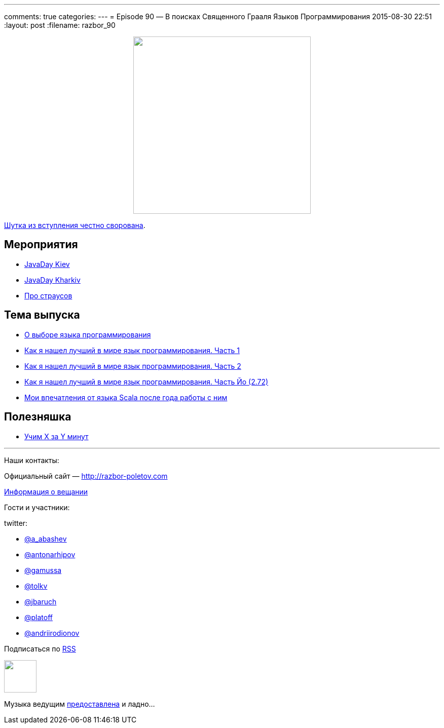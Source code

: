 ---
comments: true
categories: 
---
= Episode 90 — В поисках Священного Грааля Языков Программирования
2015-08-30 22:51
:layout: post
:filename: razbor_90

++++
<div class="separator" style="clear: both; text-align: center;">
<a href="http://razbor-poletov.com/images/razbor_90_text.jpg" imageanchor="1" style="margin-left: 1em; margin-right: 1em;"><img border="0" height="350" src="http://razbor-poletov.com/images/razbor_90_text.jpg" width="350" /></a>
</div>
++++

https://twitter.com/glorphindale/status/499214765999546368[Шутка из вступления честно сворована].

== Мероприятия

* http://javaday.org.ua/kharkiv/[JavaDay Kiev]
* http://javaday.org.ua/kharkiv/[JavaDay Kharkiv]
* https://www.youtube.com/watch?v=ciHK_B0AKWw[Про страусов]

== Тема выпуска

* http://ru.xored.com/2012/12/02/scala/[О выборе языка программирования]
* http://habrahabr.ru/post/259831/[Как я нашел лучший в мире язык программирования. Часть 1]
* http://habrahabr.ru/post/259841/[Как я нашел лучший в мире язык программирования. Часть 2]
* http://habrahabr.ru/post/260149/[Как я нашел лучший в мире язык программирования. Часть Йо (2.72)]
* http://eax.me/scala-one-year/[Мои впечатления от языка Scala после года работы с ним]

== Полезняшка

* http://learnxinyminutes.com[Учим X за Y минут]


'''

Наши контакты:

Официальный сайт — http://razbor-poletov.com[http://razbor-poletov.com]

http://razbor-poletov.com/broadcast.html[Информация о вещании]

Гости и участники:

twitter:

  * https://twitter.com/a_abashev[@a_abashev]
  * https://twitter.com/antonarhipov[@antonarhipov]
  * https://twitter.com/gamussa[@gamussa]
  * https://twitter.com/tolkv[@tolkv]
  * https://twitter.com/jbaruch[@jbaruch]
  * https://twitter.com/platoff[@platoff]
  * https://twitter.com/andriirodionov[@andriirodionov]

++++
<!-- player goes here-->

<audio preload="none">
   <source src="http://traffic.libsyn.com/razborpoletov/razbor_90.mp3" type="audio/mp3" />
   Your browser does not support the audio tag.
</audio>
++++

Подписаться по http://feeds.feedburner.com/razbor-podcast[RSS]

++++
<!-- episode file link goes here-->
<a href="http://traffic.libsyn.com/razborpoletov/razbor_90.mp3" imageanchor="1" style="clear: left; margin-bottom: 1em; margin-left: auto; margin-right: 2em;"><img border="0" height="64" src="http://2.bp.blogspot.com/-qkfh8Q--dks/T0gixAMzuII/AAAAAAAAHD0/O5LbF3vvBNQ/s200/1330127522_mp3.png" width="64" /></a>
++++

Музыка ведущим http://www.audiobank.fm/single-music/27/111/More-And-Less/[предоставлена] и ладно...
